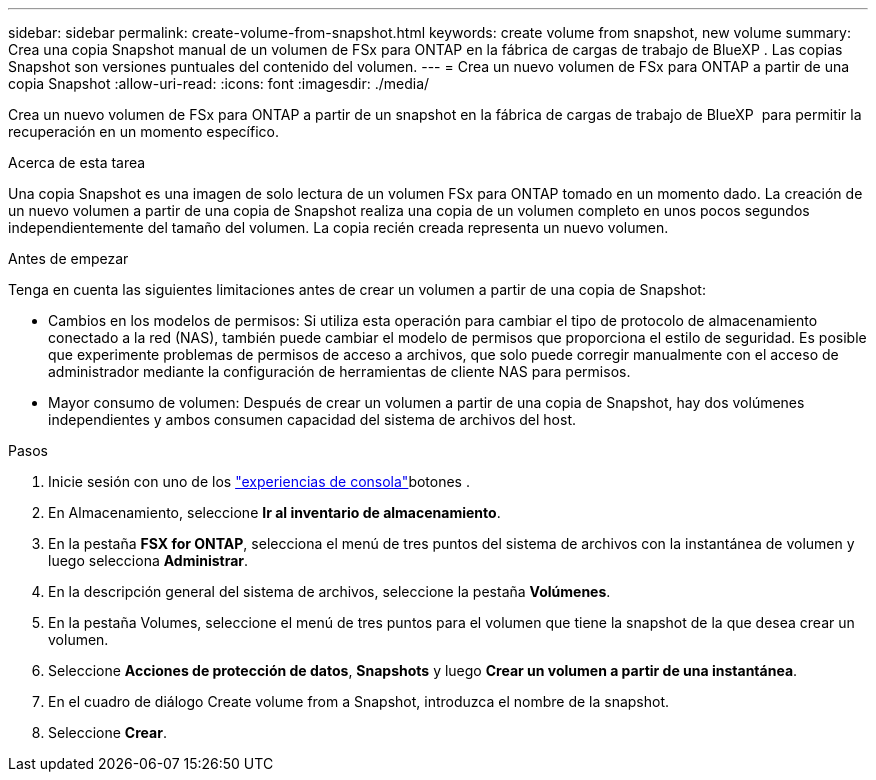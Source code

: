 ---
sidebar: sidebar 
permalink: create-volume-from-snapshot.html 
keywords: create volume from snapshot, new volume 
summary: Crea una copia Snapshot manual de un volumen de FSx para ONTAP en la fábrica de cargas de trabajo de BlueXP . Las copias Snapshot son versiones puntuales del contenido del volumen. 
---
= Crea un nuevo volumen de FSx para ONTAP a partir de una copia Snapshot
:allow-uri-read: 
:icons: font
:imagesdir: ./media/


[role="lead"]
Crea un nuevo volumen de FSx para ONTAP a partir de un snapshot en la fábrica de cargas de trabajo de BlueXP  para permitir la recuperación en un momento específico.

.Acerca de esta tarea
Una copia Snapshot es una imagen de solo lectura de un volumen FSx para ONTAP tomado en un momento dado. La creación de un nuevo volumen a partir de una copia de Snapshot realiza una copia de un volumen completo en unos pocos segundos independientemente del tamaño del volumen. La copia recién creada representa un nuevo volumen.

.Antes de empezar
Tenga en cuenta las siguientes limitaciones antes de crear un volumen a partir de una copia de Snapshot:

* Cambios en los modelos de permisos: Si utiliza esta operación para cambiar el tipo de protocolo de almacenamiento conectado a la red (NAS), también puede cambiar el modelo de permisos que proporciona el estilo de seguridad. Es posible que experimente problemas de permisos de acceso a archivos, que solo puede corregir manualmente con el acceso de administrador mediante la configuración de herramientas de cliente NAS para permisos.
* Mayor consumo de volumen: Después de crear un volumen a partir de una copia de Snapshot, hay dos volúmenes independientes y ambos consumen capacidad del sistema de archivos del host.


.Pasos
. Inicie sesión con uno de los link:https://docs.netapp.com/us-en/workload-setup-admin/console-experiences.html["experiencias de consola"^]botones .
. En Almacenamiento, seleccione *Ir al inventario de almacenamiento*.
. En la pestaña *FSX for ONTAP*, selecciona el menú de tres puntos del sistema de archivos con la instantánea de volumen y luego selecciona *Administrar*.
. En la descripción general del sistema de archivos, seleccione la pestaña *Volúmenes*.
. En la pestaña Volumes, seleccione el menú de tres puntos para el volumen que tiene la snapshot de la que desea crear un volumen.
. Seleccione *Acciones de protección de datos*, *Snapshots* y luego *Crear un volumen a partir de una instantánea*.
. En el cuadro de diálogo Create volume from a Snapshot, introduzca el nombre de la snapshot.
. Seleccione *Crear*.

